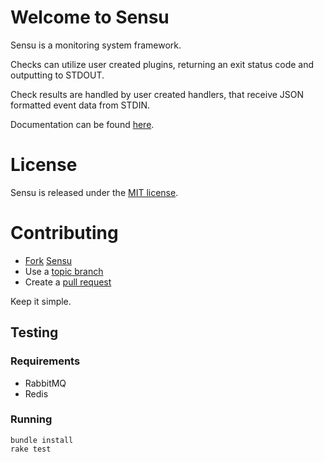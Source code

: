 * Welcome to Sensu
  Sensu is a monitoring system framework.

  [[https://github.com/sonian/sensu/raw/master/sensu-logo.png]]

  Checks can utilize user created plugins, returning an exit status code and outputting to STDOUT.

  Check results are handled by user created handlers, that receive JSON formatted event data from STDIN.

  Documentation can be found [[https://github.com/sonian/sensu/wiki][here]].
* License
  Sensu is released under the [[https://github.com/sonian/sensu/blob/master/MIT-LICENSE.txt][MIT license]].
* Contributing
  - [[http://help.github.com/fork-a-repo/][Fork]] [[https://github.com/sonian/sensu][Sensu]]
  - Use a [[https://github.com/dchelimsky/rspec/wiki/Topic-Branches][topic branch]]
  - Create a [[http://help.github.com/send-pull-requests/][pull request]]

  Keep it simple.
** Testing
*** Requirements
  - RabbitMQ
  - Redis
*** Running
  : bundle install
  : rake test
